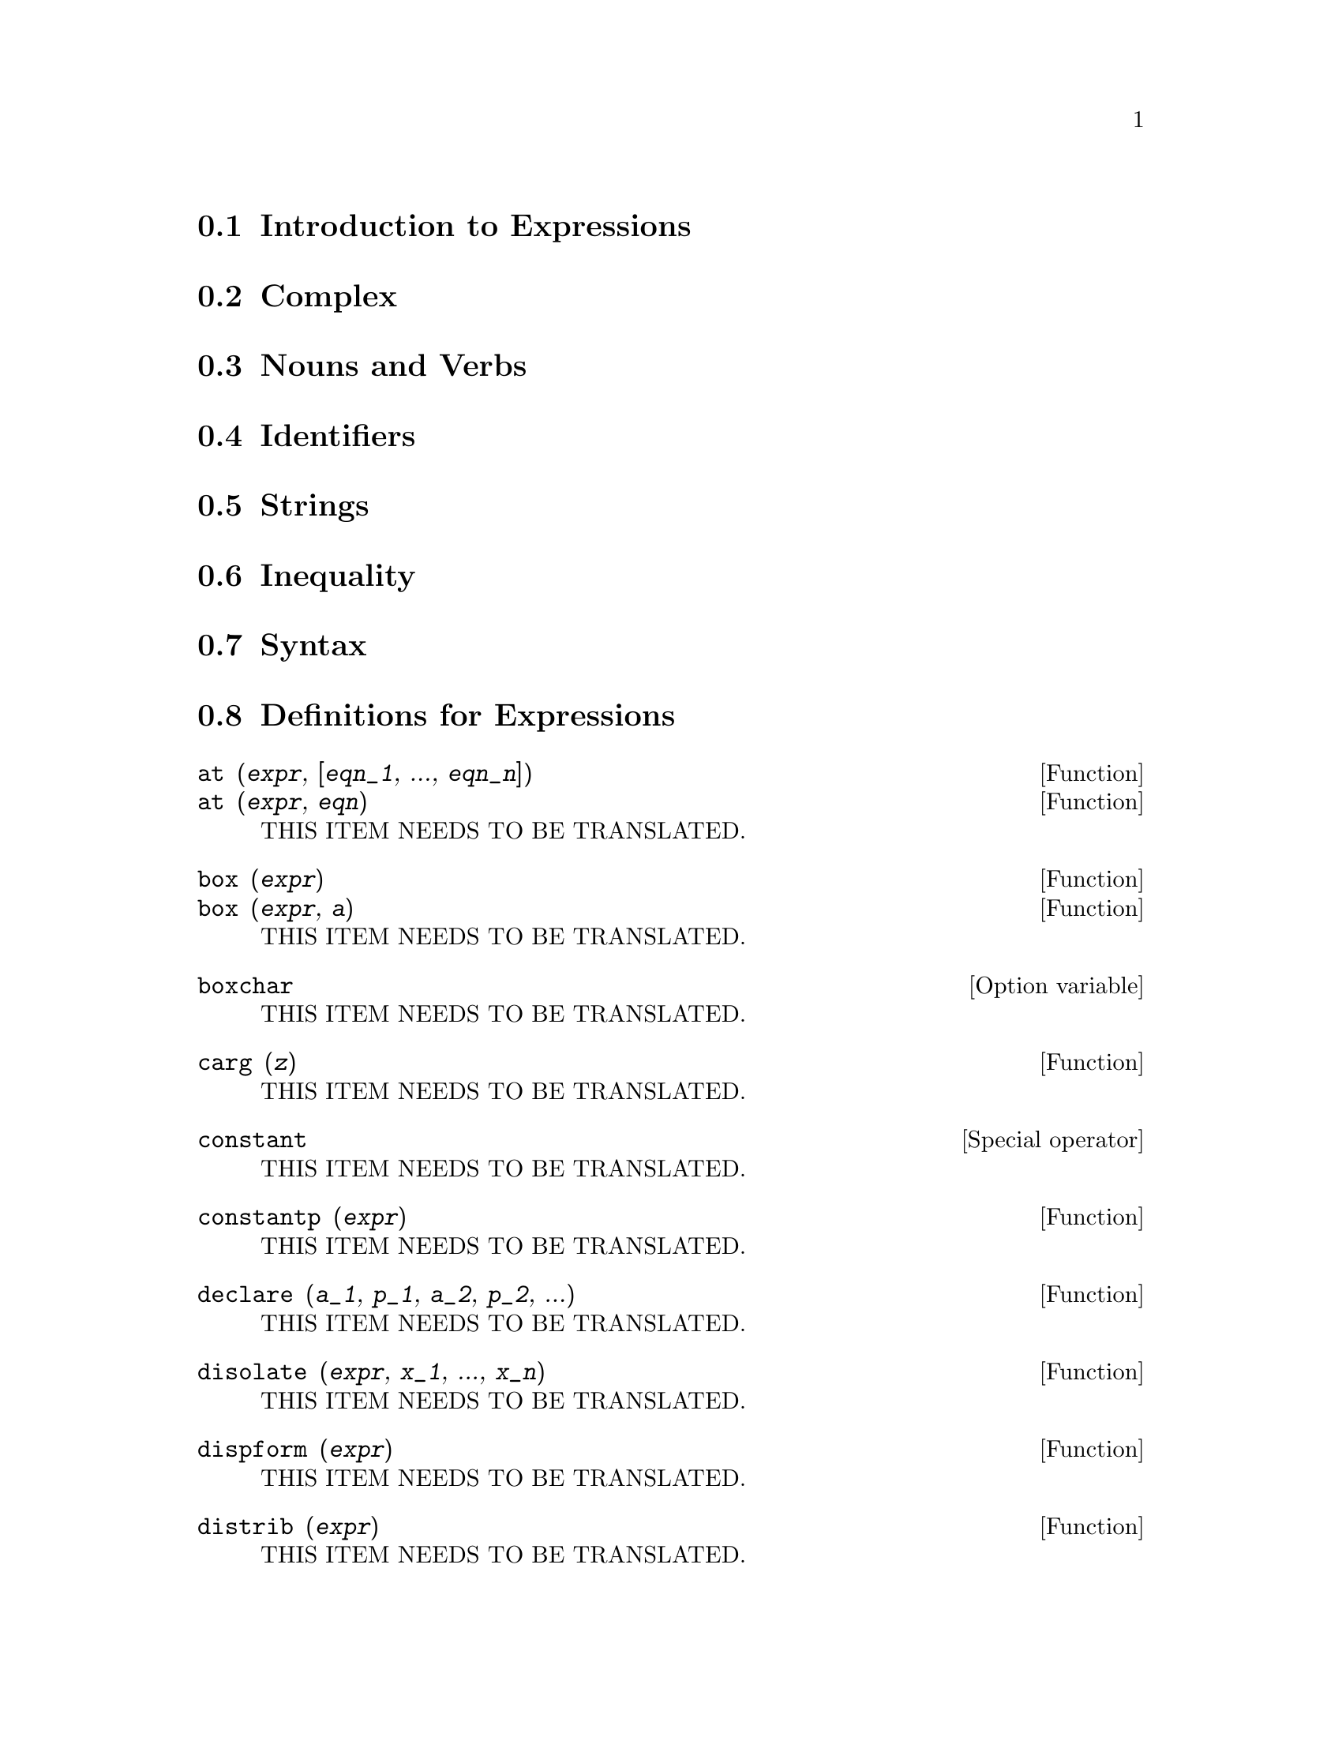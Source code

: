 @menu
* Introduction to Expressions::  
* Complex::                     
* Nouns and Verbs::
* Identifiers::
* Strings::
* Inequality::                  
* Syntax::                      
* Definitions for Expressions::  
@end menu

@node Introduction to Expressions, Complex, Expressions, Expressions
@section Introduction to Expressions

@node Complex, Nouns and Verbs, Introduction to Expressions, Expressions
@section Complex

@node Nouns and Verbs, Identifiers, Complex, Expressions
@section Nouns and Verbs

@node Identifiers, Strings, Nouns and Verbs, Expressions
@section Identifiers

@node Strings, Inequality, Identifiers, Expressions
@section Strings

@node Inequality, Syntax, Strings, Expressions
@section Inequality

@node Syntax, Definitions for Expressions, Inequality, Expressions
@section Syntax

@node Definitions for Expressions,  , Syntax, Expressions
@section Definitions for Expressions

@deffn {Function} at (@var{expr}, [@var{eqn_1}, ..., @var{eqn_n}])
@deffnx {Function} at (@var{expr}, @var{eqn})
THIS ITEM NEEDS TO BE TRANSLATED.
@end deffn

@deffn {Function} box (@var{expr})
@deffnx {Function} box (@var{expr}, @var{a})
THIS ITEM NEEDS TO BE TRANSLATED.
@end deffn

@defvr {Option variable} boxchar
THIS ITEM NEEDS TO BE TRANSLATED.
@end defvr

@deffn {Function} carg (@var{z})
THIS ITEM NEEDS TO BE TRANSLATED.
@end deffn

@deffn {Special operator} constant
THIS ITEM NEEDS TO BE TRANSLATED.
@end deffn

@deffn {Function} constantp (@var{expr})
THIS ITEM NEEDS TO BE TRANSLATED.
@end deffn

@deffn {Function} declare (@var{a_1}, @var{p_1}, @var{a_2}, @var{p_2}, ...)
THIS ITEM NEEDS TO BE TRANSLATED.
@end deffn

@deffn {Function} disolate (@var{expr}, @var{x_1}, ..., @var{x_n})
THIS ITEM NEEDS TO BE TRANSLATED.
@end deffn

@deffn {Function} dispform (@var{expr})
THIS ITEM NEEDS TO BE TRANSLATED.
@end deffn

@deffn {Function} distrib (@var{expr})
THIS ITEM NEEDS TO BE TRANSLATED.
@end deffn

@deffn {Function} dpart (@var{expr}, @var{n_1}, ..., @var{n_k})
THIS ITEM NEEDS TO BE TRANSLATED.
@end deffn

@deffn {Function} exp (@var{x})
THIS ITEM NEEDS TO BE TRANSLATED.
@end deffn

@defvr {Option variable} %emode
THIS ITEM NEEDS TO BE TRANSLATED.
@end defvr

@defvr {Option variable} %enumer
THIS ITEM NEEDS TO BE TRANSLATED.
@end defvr

@defvr {Option variable} exptisolate
THIS ITEM NEEDS TO BE TRANSLATED.
@end defvr

@defvr {Option variable} exptsubst
THIS ITEM NEEDS TO BE TRANSLATED.
@end defvr

@deffn {Function} freeof (@var{x_1}, ..., @var{x_n}, @var{expr})
THIS ITEM NEEDS TO BE TRANSLATED.
@end deffn

@deffn {Function} genfact (@var{x}, @var{y}, @var{z})
THIS ITEM NEEDS TO BE TRANSLATED.
@end deffn

@deffn {Function} imagpart (@var{expr})
THIS ITEM NEEDS TO BE TRANSLATED.
@end deffn

@deffn {Function} infix (@var{op})
@deffnx {Function} infix (@var{op}, @var{lbp}, @var{rbp})
@deffnx {Function} infix (@var{op}, @var{lbp}, @var{rbp}, @var{lpos}, @var{rpos}, @var{pos})
THIS ITEM NEEDS TO BE TRANSLATED.
@end deffn

@defvr {Option variable} inflag
THIS ITEM NEEDS TO BE TRANSLATED.
@end defvr

@deffn {Function} inpart (@var{expr}, @var{n_1}, ..., @var{n_k})
THIS ITEM NEEDS TO BE TRANSLATED.
@end deffn

@deffn {Function} isolate (@var{expr}, @var{x})
THIS ITEM NEEDS TO BE TRANSLATED.
@end deffn

@defvr {Option variable} isolate_wrt_times
THIS ITEM NEEDS TO BE TRANSLATED.
@end defvr

@defvr {Option variable} listconstvars
THIS ITEM NEEDS TO BE TRANSLATED.
@end defvr

@defvr {Option variable} listdummyvars
THIS ITEM NEEDS TO BE TRANSLATED.
@end defvr

@deffn {Function} listofvars (@var{expr})
THIS ITEM NEEDS TO BE TRANSLATED.
@end deffn

@deffn {Function} lfreeof (@var{list}, @var{expr})
THIS ITEM NEEDS TO BE TRANSLATED.
@end deffn

@deffn {Function} lopow (@var{expr}, @var{x})
THIS ITEM NEEDS TO BE TRANSLATED.
@end deffn

@deffn {Function} lpart (@var{label}, @var{expr}, @var{n_1}, ..., @var{n_k})
THIS ITEM NEEDS TO BE TRANSLATED.
@end deffn

@deffn {Function} multthru (@var{expr})
@deffnx {Function} multthru (@var{expr_1}, @var{expr_2})
THIS ITEM NEEDS TO BE TRANSLATED.
@end deffn

@deffn {Function} nounify (@var{f})
THIS ITEM NEEDS TO BE TRANSLATED.
@end deffn

@deffn {Function} nterms (@var{expr})
THIS ITEM NEEDS TO BE TRANSLATED.
@end deffn

@deffn {Function} op (@var{expr})
THIS ITEM NEEDS TO BE TRANSLATED.
@end deffn

@deffn {Function} operatorp (@var{expr}, @var{op})
@deffnx {Function} operatorp (@var{expr}, [@var{op_1}, ..., @var{op_n}])
THIS ITEM NEEDS TO BE TRANSLATED.
@end deffn

@deffn {Function} optimize (@var{expr})
THIS ITEM NEEDS TO BE TRANSLATED.
@end deffn

@defvr {Option variable} optimprefix
THIS ITEM NEEDS TO BE TRANSLATED.
@end defvr

@deffn {Function} ordergreat (@var{v_1}, ..., @var{v_n})
THIS ITEM NEEDS TO BE TRANSLATED.
@end deffn

@deffn {Function} ordergreatp (@var{expr_1}, @var{expr_2})
THIS ITEM NEEDS TO BE TRANSLATED.
@end deffn

@deffn {Function} orderless (@var{v_1}, ..., @var{v_n})
THIS ITEM NEEDS TO BE TRANSLATED.
@end deffn

@deffn {Function} orderlessp (@var{expr_1}, @var{expr_2})
THIS ITEM NEEDS TO BE TRANSLATED.
@end deffn

@deffn {Function} part (@var{expr}, @var{n_1}, ..., @var{n_k})
THIS ITEM NEEDS TO BE TRANSLATED.
@end deffn

@deffn {Function} partition (@var{expr}, @var{x})
THIS ITEM NEEDS TO BE TRANSLATED.
@end deffn

@defvr {Option variable} partswitch
THIS ITEM NEEDS TO BE TRANSLATED.
@end defvr

@deffn {Function} pickapart (@var{expr}, @var{n})
THIS ITEM NEEDS TO BE TRANSLATED.
@end deffn

@defvr {System variable} piece
THIS ITEM NEEDS TO BE TRANSLATED.
@end defvr

@deffn {Function} polarform (@var{expr})
THIS ITEM NEEDS TO BE TRANSLATED.
@end deffn

@deffn {Function} powers (@var{expr}, @var{x})
THIS ITEM NEEDS TO BE TRANSLATED.
@end deffn

@deffn {Function} product (@var{expr}, @var{i}, @var{i_0}, @var{i_1})
THIS ITEM NEEDS TO BE TRANSLATED.
@end deffn

@deffn {Function} realpart (@var{expr})
THIS ITEM NEEDS TO BE TRANSLATED.
@end deffn

@deffn {Function} rectform (@var{expr})
THIS ITEM NEEDS TO BE TRANSLATED.
@end deffn

@deffn {Function} rembox (@var{expr}, unlabelled)
@deffnx {Function} rembox (@var{expr}, @var{label})
@deffnx {Function} rembox (@var{expr})
THIS ITEM NEEDS TO BE TRANSLATED.
@end deffn

@deffn {Function} sum (@var{expr}, @var{i}, @var{i_0}, @var{i_1})
THIS ITEM NEEDS TO BE TRANSLATED.
@end deffn

@deffn {Function} lsum (@var{expr}, @var{x}, @var{L})
THIS ITEM NEEDS TO BE TRANSLATED.
@end deffn

@deffn {Function} verbify (@var{f})
THIS ITEM NEEDS TO BE TRANSLATED.
@end deffn


